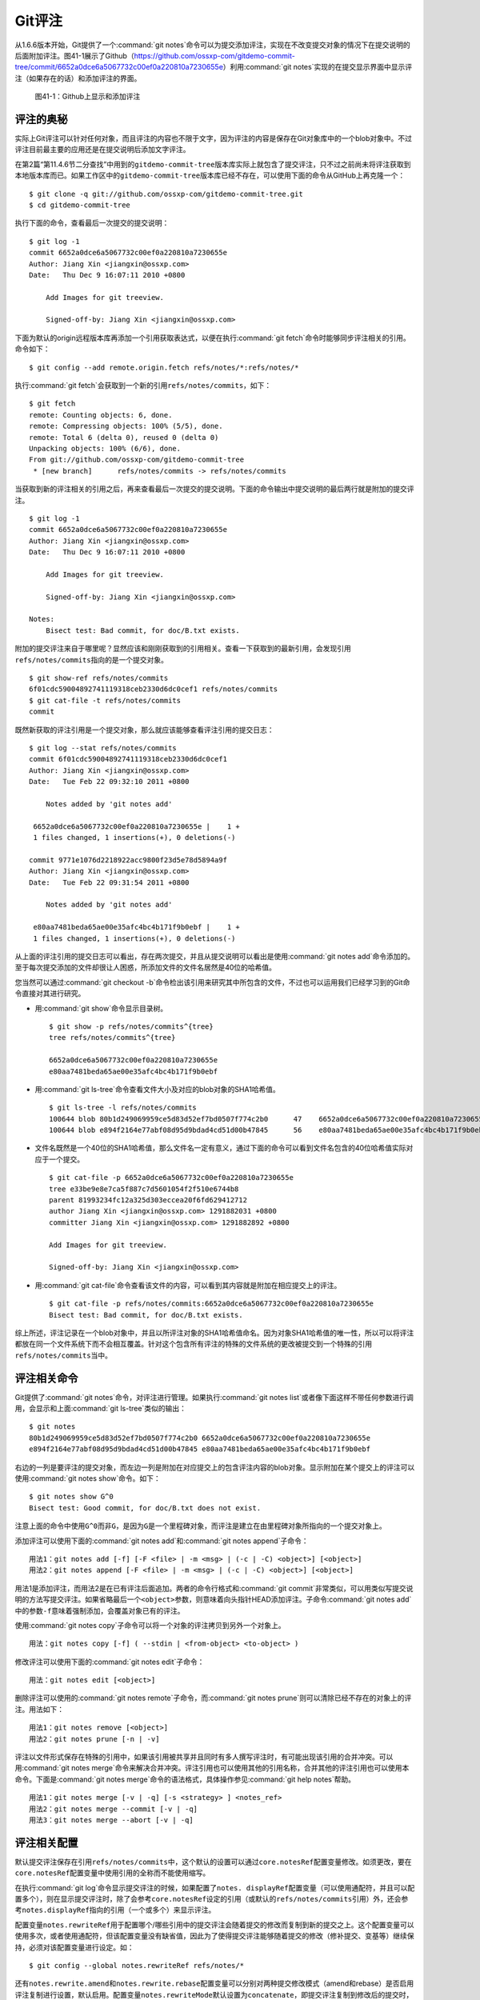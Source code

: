 Git评注
================

从1.6.6版本开始，Git提供了一个\ :command:`git notes`\ 命令可以为提交添加\
评注，实现在不改变提交对象的情况下在提交说明的后面附加评注。图41-1展示了\
Github（https://github.com/ossxp-com/gitdemo-commit-tree/commit/6652a0dce6a5067732c00ef0a220810a7230655e）\
利用\ :command:`git notes`\ 实现的在提交显示界面中显示评注（如果存在的话）\
和添加评注的界面。

.. figure:: /images/git-misc/github-notes.png
   :scale: 70

   图41-1：Github上显示和添加评注

评注的奥秘
----------

实际上Git评注可以针对任何对象，而且评注的内容也不限于文字，因为评注的内\
容是保存在Git对象库中的一个blob对象中。不过评注目前最主要的应用还是在提\
交说明后添加文字评注。

在第2篇“第11.4.6节二分查找”中用到的\ ``gitdemo-commit-tree``\ 版本库实际\
上就包含了提交评注，只不过之前尚未将评注获取到本地版本库而已。如果工作区\
中的\ ``gitdemo-commit-tree``\ 版本库已经不存在，可以使用下面的命令从\
GitHub上再克隆一个：

::

  $ git clone -q git://github.com/ossxp-com/gitdemo-commit-tree.git 
  $ cd gitdemo-commit-tree

执行下面的命令，查看最后一次提交的提交说明：

::

  $ git log -1
  commit 6652a0dce6a5067732c00ef0a220810a7230655e
  Author: Jiang Xin <jiangxin@ossxp.com>
  Date:   Thu Dec 9 16:07:11 2010 +0800

      Add Images for git treeview.
      
      Signed-off-by: Jiang Xin <jiangxin@ossxp.com>

下面为默认的origin远程版本库再添加一个引用获取表达式，以便在执行\
:command:`git fetch`\ 命令时能够同步评注相关的引用。命令如下：

::

  $ git config --add remote.origin.fetch refs/notes/*:refs/notes/*

执行\ :command:`git fetch`\ 会获取到一个新的引用\
``refs/notes/commits``\ ，如下：

::

  $ git fetch
  remote: Counting objects: 6, done.
  remote: Compressing objects: 100% (5/5), done.
  remote: Total 6 (delta 0), reused 0 (delta 0)
  Unpacking objects: 100% (6/6), done.
  From git://github.com/ossxp-com/gitdemo-commit-tree
   * [new branch]      refs/notes/commits -> refs/notes/commits

当获取到新的评注相关的引用之后，再来查看最后一次提交的提交说明。下面的命\
令输出中提交说明的最后两行就是附加的提交评注。

::

  $ git log -1
  commit 6652a0dce6a5067732c00ef0a220810a7230655e
  Author: Jiang Xin <jiangxin@ossxp.com>
  Date:   Thu Dec 9 16:07:11 2010 +0800

      Add Images for git treeview.
      
      Signed-off-by: Jiang Xin <jiangxin@ossxp.com>

  Notes:
      Bisect test: Bad commit, for doc/B.txt exists.

附加的提交评注来自于哪里呢？显然应该和刚刚获取到的引用相关。查看一下获取\
到的最新引用，会发现引用\ ``refs/notes/commits``\ 指向的是一个提交对象。

::

  $ git show-ref refs/notes/commits
  6f01cdc59004892741119318ceb2330d6dc0cef1 refs/notes/commits
  $ git cat-file -t refs/notes/commits
  commit

既然新获取的评注引用是一个提交对象，那么就应该能够查看评注引用的提交日志：

::

  $ git log --stat refs/notes/commits
  commit 6f01cdc59004892741119318ceb2330d6dc0cef1
  Author: Jiang Xin <jiangxin@ossxp.com>
  Date:   Tue Feb 22 09:32:10 2011 +0800

      Notes added by 'git notes add'

   6652a0dce6a5067732c00ef0a220810a7230655e |    1 +
   1 files changed, 1 insertions(+), 0 deletions(-)

  commit 9771e1076d2218922acc9800f23d5e78d5894a9f
  Author: Jiang Xin <jiangxin@ossxp.com>
  Date:   Tue Feb 22 09:31:54 2011 +0800

      Notes added by 'git notes add'

   e80aa7481beda65ae00e35afc4bc4b171f9b0ebf |    1 +
   1 files changed, 1 insertions(+), 0 deletions(-)

从上面的评注引用的提交日志可以看出，存在两次提交，并且从提交说明可以看出\
是使用\ :command:`git notes add`\ 命令添加的。至于每次提交添加的文件却很\
让人困惑，所添加文件的文件名居然是40位的哈希值。

您当然可以通过\ :command:`git checkout -b`\ 命令检出该引用来研究其中所包\
含的文件，不过也可以运用我们已经学习到的Git命令直接对其进行研究。

* 用\ :command:`git show`\ 命令显示目录树。

  ::

    $ git show -p refs/notes/commits^{tree}
    tree refs/notes/commits^{tree}

    6652a0dce6a5067732c00ef0a220810a7230655e
    e80aa7481beda65ae00e35afc4bc4b171f9b0ebf

* 用\ :command:`git ls-tree`\ 命令查看文件大小及对应的blob对象的SHA1哈希值。

  ::

    $ git ls-tree -l refs/notes/commits
    100644 blob 80b1d249069959ce5d83d52ef7bd0507f774c2b0      47    6652a0dce6a5067732c00ef0a220810a7230655e
    100644 blob e894f2164e77abf08d95d9bdad4cd51d00b47845      56    e80aa7481beda65ae00e35afc4bc4b171f9b0ebf

* 文件名既然是一个40位的SHA1哈希值，那么文件名一定有意义，通过下面的命令\
  可以看到文件名包含的40位哈希值实际对应于一个提交。

  ::

    $ git cat-file -p 6652a0dce6a5067732c00ef0a220810a7230655e
    tree e33be9e8e7ca5f887c7d5601054f2f510e6744b8
    parent 81993234fc12a325d303eccea20f6fd629412712
    author Jiang Xin <jiangxin@ossxp.com> 1291882031 +0800
    committer Jiang Xin <jiangxin@ossxp.com> 1291882892 +0800

    Add Images for git treeview.

    Signed-off-by: Jiang Xin <jiangxin@ossxp.com>

* 用\ :command:`git cat-file`\ 命令查看该文件的内容，可以看到其内容就是\
  附加在相应提交上的评注。

  ::

    $ git cat-file -p refs/notes/commits:6652a0dce6a5067732c00ef0a220810a7230655e
    Bisect test: Bad commit, for doc/B.txt exists.

综上所述，评注记录在一个blob对象中，并且以所评注对象的SHA1哈希值命名。因\
为对象SHA1哈希值的唯一性，所以可以将评注都放在同一个文件系统下而不会相互\
覆盖。针对这个包含所有评注的特殊的文件系统的更改被提交到一个特殊的引用\
``refs/notes/commits``\ 当中。

评注相关命令
-------------

Git提供了\ :command:`git notes`\ 命令，对评注进行管理。如果执行\
:command:`git notes list`\ 或者像下面这样不带任何参数进行调用，会显示和上面\
:command:`git ls-tree`\ 类似的输出：

::

  $ git notes
  80b1d249069959ce5d83d52ef7bd0507f774c2b0 6652a0dce6a5067732c00ef0a220810a7230655e
  e894f2164e77abf08d95d9bdad4cd51d00b47845 e80aa7481beda65ae00e35afc4bc4b171f9b0ebf

右边的一列是要评注的提交对象，而左边一列是附加在对应提交上的包含评注内容\
的blob对象。显示附加在某个提交上的评注可以使用\ :command:`git notes show`\
命令。如下：

::

  $ git notes show G^0
  Bisect test: Good commit, for doc/B.txt does not exist.

注意上面的命令中使用\ ``G^0``\ 而非\ ``G``\ ，是因为\ ``G``\ 是一个里程\
碑对象，而评注是建立在由里程碑对象所指向的一个提交对象上。

添加评注可以使用下面的\ :command:`git notes add`\ 和\ :command:`git notes append`\ 子命令：

::

  用法1：git notes add [-f] [-F <file> | -m <msg> | (-c | -C) <object>] [<object>]
  用法2：git notes append [-F <file> | -m <msg> | (-c | -C) <object>] [<object>]

用法1是添加评注，而用法2是在已有评注后面追加。两者的命令行格式和\
:command:`git commit`\ 非常类似，可以用类似写提交说明的方法写提交评注。\
如果省略最后一个\ ``<object>``\ 参数，则意味着向头指针HEAD添加评注。\
子命令\ :command:`git notes add`\ 中的参数\ ``-f``\ 意味着强制添加，\
会覆盖对象已有的评注。

使用\ :command:`git notes copy`\ 子命令可以将一个对象的评注拷贝到另外一\
个对象上。

::

  用法：git notes copy [-f] ( --stdin | <from-object> <to-object> )

修改评注可以使用下面的\ :command:`git notes edit`\ 子命令：

::

  用法：git notes edit [<object>]

删除评注可以使用的\ :command:`git notes remote`\ 子命令，而\
:command:`git notes prune`\ 则可以清除已经不存在的对象上的评注。用法如下：

::

  用法1：git notes remove [<object>]
  用法2：git notes prune [-n | -v]

评注以文件形式保存在特殊的引用中，如果该引用被共享并且同时有多人撰写评注\
时，有可能出现该引用的合并冲突。可以用\ :command:`git notes merge`\ 命令\
来解决合并冲突。评注引用也可以使用其他的引用名称，合并其他的评注引用也可\
以使用本命令。下面是\ :command:`git notes merge`\ 命令的语法格式，具体操\
作参见\ :command:`git help notes`\ 帮助。

::

  用法1：git notes merge [-v | -q] [-s <strategy> ] <notes_ref>
  用法2：git notes merge --commit [-v | -q]
  用法3：git notes merge --abort [-v | -q]

评注相关配置
------------

默认提交评注保存在引用\ ``refs/notes/commits``\ 中，这个默认的设置可以通\
过\ ``core.notesRef``\ 配置变量修改。如须更改，要在\ ``core.notesRef``\
配置变量中使用引用的全称而不能使用缩写。

在执行\ :command:`git log`\ 命令显示提交评注的时候，如果配置了\
``notes. displayRef``\ 配置变量（可以使用通配符，并且可以配置多个），则\
在显示提交评注时，除了会参考\ ``core.notesRef``\ 设定的引用（或默认的\
``refs/notes/commits``\ 引用）外，还会参考\ ``notes.displayRef``\ 指向的\
引用（一个或多个）来显示评注。

配置变量\ ``notes.rewriteRef``\ 用于配置哪个/哪些引用中的提交评注会随着\
提交的修改而复制到新的提交之上。这个配置变量可以使用多次，或者使用通配符，\
但该配置变量没有缺省值，因此为了使得提交评注能够随着提交的修改（修补提交、\
变基等）继续保持，必须对该配置变量进行设定。如：

::

  $ git config --global notes.rewriteRef refs/notes/*

还有\ ``notes.rewrite.amend``\ 和\ ``notes.rewrite.rebase``\ 配置变量可\
以分别对两种提交修改模式（amend和rebase）是否启用评注复制进行设置，默认\
启用。配置变量\ ``notes.rewriteMode``\ 默认设置为\ ``concatenate``\ ，即\
提交评注复制到修改后的提交时，如果已有评注则对评注进行合并操作。
